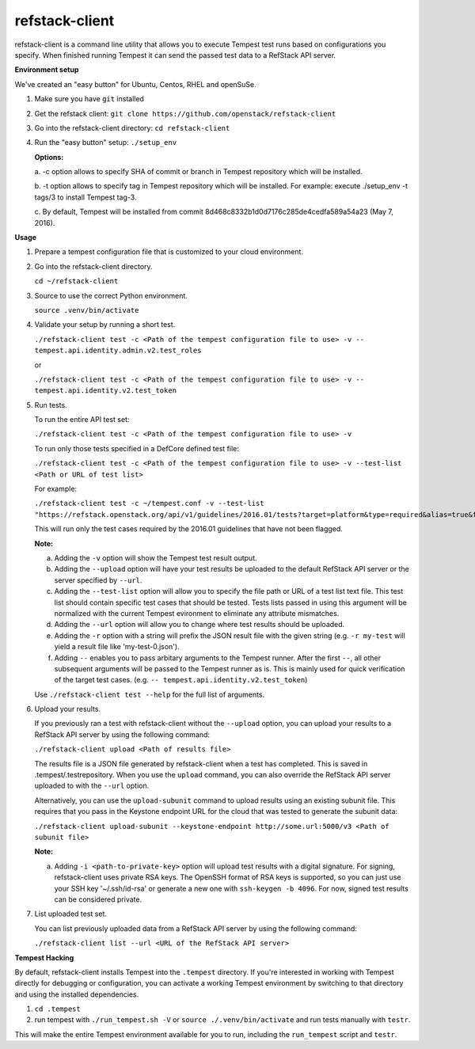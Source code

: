 refstack-client
===============

refstack-client is a command line utility that allows you to execute Tempest
test runs based on configurations you specify.  When finished running Tempest
it can send the passed test data to a RefStack API server.

**Environment setup**

We've created an "easy button" for Ubuntu, Centos, RHEL and openSuSe.

1. Make sure you have ``git`` installed
2. Get the refstack client: ``git clone https://github.com/openstack/refstack-client``
3. Go into the refstack-client directory: ``cd refstack-client``
4. Run the "easy button" setup: ``./setup_env``

   **Options:**

   a. -c option allows to specify SHA of commit or branch in Tempest repository
   which will be installed.

   b. -t option allows to specify tag in Tempest repository which will be installed.
   For example: execute ./setup_env -t tags/3 to install Tempest tag-3.

   c. By default, Tempest will be installed from commit
   8d468c8332b1d0d7176c285de4cedfa589a54a23 (May 7, 2016).

**Usage**

1. Prepare a tempest configuration file that is customized to your cloud
   environment.

2. Go into the refstack-client directory.

   ``cd ~/refstack-client``

3. Source to use the correct Python environment.

   ``source .venv/bin/activate``

4. Validate your setup by running a short test.

   ``./refstack-client test -c <Path of the tempest configuration file to use> -v -- tempest.api.identity.admin.v2.test_roles``

   or

   ``./refstack-client test -c <Path of the tempest configuration file to use> -v -- tempest.api.identity.v2.test_token``


5. Run tests.

   To run the entire API test set:

   ``./refstack-client test -c <Path of the tempest configuration file to use> -v``

   To run only those tests specified in a DefCore defined test file:

   ``./refstack-client test -c <Path of the tempest configuration file to use> -v --test-list <Path or URL of test list>``

   For example:

   ``./refstack-client test -c ~/tempest.conf -v --test-list "https://refstack.openstack.org/api/v1/guidelines/2016.01/tests?target=platform&type=required&alias=true&flag=false"``

   This will run only the test cases required by the 2016.01 guidelines
   that have not been flagged.

   **Note:**

   a. Adding the ``-v`` option will show the Tempest test result output.
   b. Adding the ``--upload`` option will have your test results be uploaded to the
      default RefStack API server or the server specified by ``--url``.
   c. Adding the ``--test-list`` option will allow you to specify the file path or URL of
      a test list text file. This test list should contain specific test cases that
      should be tested. Tests lists passed in using this argument will be normalized
      with the current Tempest evironment to eliminate any attribute mismatches.
   d. Adding the ``--url`` option will allow you to change where test results should
      be uploaded.
   e. Adding the ``-r`` option with a string will prefix the JSON result file with the
      given string (e.g. ``-r my-test`` will yield a result file like
      'my-test-0.json').
   f. Adding ``--`` enables you to pass arbitary arguments to the Tempest runner.
      After the first ``--``, all other subsequent arguments will be passed to
      the Tempest runner as is. This is mainly used for quick verification of the
      target test cases. (e.g. ``-- tempest.api.identity.v2.test_token``)

   Use ``./refstack-client test --help`` for the full list of arguments.

6. Upload your results.

   If you previously ran a test with refstack-client without the ``--upload``
   option, you can upload your results to a RefStack API server by using the
   following command:

   ``./refstack-client upload <Path of results file>``

   The results file is a JSON file generated by refstack-client when a test has
   completed. This is saved in .tempest/.testrepository. When you use the
   ``upload`` command, you can also override the RefStack API server uploaded to
   with the ``--url`` option.

   Alternatively, you can use the ``upload-subunit`` command to upload results
   using an existing subunit file. This requires that you pass in the Keystone
   endpoint URL for the cloud that was tested to generate the subunit data:

   ``./refstack-client upload-subunit --keystone-endpoint http://some.url:5000/v3 <Path of subunit file>``

   **Note:**

   a. Adding ``-i <path-to-private-key>`` option will upload test results with
      a digital signature. For signing, refstack-client uses private RSA keys.
      The OpenSSH format of RSA keys is supported, so you can just use your SSH
      key '~/.ssh/id-rsa' or generate a new one with ``ssh-keygen -b 4096``.
      For now, signed test results can be considered private.

7. List uploaded test set.

   You can list previously uploaded data from a RefStack API server by using
   the following command:

   ``./refstack-client list --url <URL of the RefStack API server>``


**Tempest Hacking**

By default, refstack-client installs Tempest into the ``.tempest`` directory.
If you're interested in working with Tempest directly for debugging or
configuration, you can activate a working Tempest environment by
switching to that directory and using the installed dependencies.

1. ``cd .tempest``
2. run tempest with ``./run_tempest.sh -V`` or ``source ./.venv/bin/activate``
   and run tests manually with ``testr``.

This will make the entire Tempest environment available for you to run,
including the ``run_tempest`` script and ``testr``.
